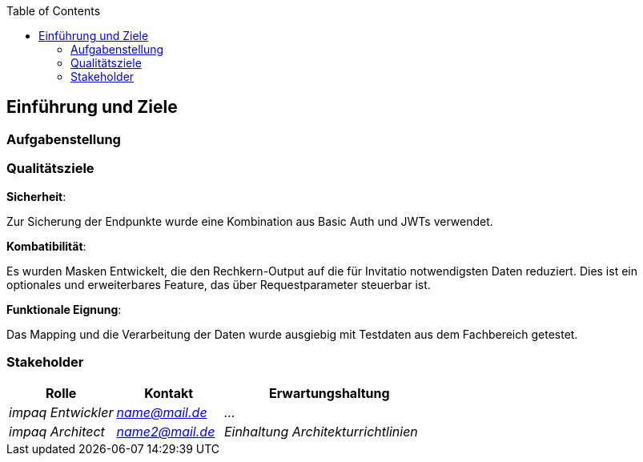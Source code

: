 :jbake-title: Einführung und Ziele
:jbake-type: page_toc
:jbake-status: published
:jbake-menu: arc42
:jbake-order: 1
:filename: /modules/ROOT/pages/01_introduction_and_goals.adoc
ifndef::imagesdir[:imagesdir: ../assets/images]
:plantuml-server-url: http://www.plantuml.com/plantuml

ifndef::optimize-content[]
:toc:
endif::optimize-content[]


[[section-introduction-and-goals]]
==	Einführung und Ziele

ifdef::showArc42Help[]
****
Beschreibt die wesentlichen Anforderungen und treibenden Kräfte, die bei der Umsetzung der Softwarearchitektur und Entwicklung des Systems berücksichtigt werden müssen.

Dazu gehören:

* zugrunde liegende Geschäftsziele,
* wesentliche Aufgabenstellungen,
* wesentliche funktionale Anforderungen,
* Qualitätsziele für die Architektur und
* relevante Stakeholder und deren Erwartungshaltung.
****
endif::[]

=== Aufgabenstellung

ifdef::showArc42Help[]
****
.Inhalt
Kurzbeschreibung der fachlichen Aufgabenstellung, treibenden Kräfte, Extrakt (oder Abstract) der Anforderungen.
Verweis auf (hoffentlich vorliegende) Anforderungsdokumente (mit Versionsbezeichnungen und Ablageorten).

.Motivation
Aus Sicht der späteren Nutzung ist die Unterstützung einer fachlichen Aufgabe oder Verbesserung der Qualität der eigentliche Beweggrund, ein neues System zu schaffen oder ein bestehendes zu modifizieren.

.Form
Kurze textuelle Beschreibung, eventuell in tabellarischer Use-Case Form.
Sofern vorhanden, sollte die Aufgabenstellung Verweise auf die entsprechenden Anforderungsdokumente enthalten.

Halten Sie diese Auszüge so knapp wie möglich und wägen Sie Lesbarkeit und Redundanzfreiheit gegeneinander ab.


.Weiterführende Informationen

Siehe https://docs.arc42.org/section-1/[Anforderungen und Ziele] in der online-Dokumentation (auf Englisch!).

****
endif::[]

=== Qualitätsziele

ifdef::showArc42Help[]
****
.Inhalt
Die Top-3 bis Top-5 der Qualitätsanforderungen für die Architektur, deren Erfüllung oder Einhaltung den maßgeblichen Stakeholdern besonders wichtig sind.
Gemeint sind hier wirklich Qualitätsziele, die nicht unbedingt mit den Zielen des Projekts übereinstimmen. 
Beachten Sie den Unterschied.

Hier ein Überblick möglicher Themen (basierend auf dem ISO 25010 Standard):

image::01_2_iso-25010-topics-DE.drawio.png["Kategorien von Qualitätsanforderungen"]

.Motivation
Weil Qualitätsziele grundlegende Architekturentscheidungen oft maßgeblich beeinflussen, sollten Sie die für Ihre Stakeholder relevanten Qualitätsziele kennen, möglichst konkret und operationalisierbar.

.Form
Tabellarische Darstellung der Qualitätsziele mit möglichst konkreten Szenarien, geordnet nach Prioritäten.
****
endif::[]

.*Sicherheit*:
Zur Sicherung der Endpunkte wurde eine Kombination aus Basic Auth und JWTs verwendet.

.*Kombatibilität*:
Es wurden Masken Entwickelt, die den Rechkern-Output auf die für Invitatio notwendigsten Daten reduziert. Dies ist ein optionales und erweiterbares Feature, das über Requestparameter steuerbar ist.

.*Funktionale Eignung*:
Das Mapping und die Verarbeitung der Daten wurde ausgiebig mit Testdaten aus dem Fachbereich getestet.

=== Stakeholder

[cols="1,1,2" options="header"]
|===
|Rolle |Kontakt |Erwartungshaltung
| _impaq Entwickler_ | _mailto:name@mail.de[]_ | _..._
| _impaq Architect_ | _mailto:name2@mail.de[]_ | _Einhaltung Architekturrichtlinien_
|===
